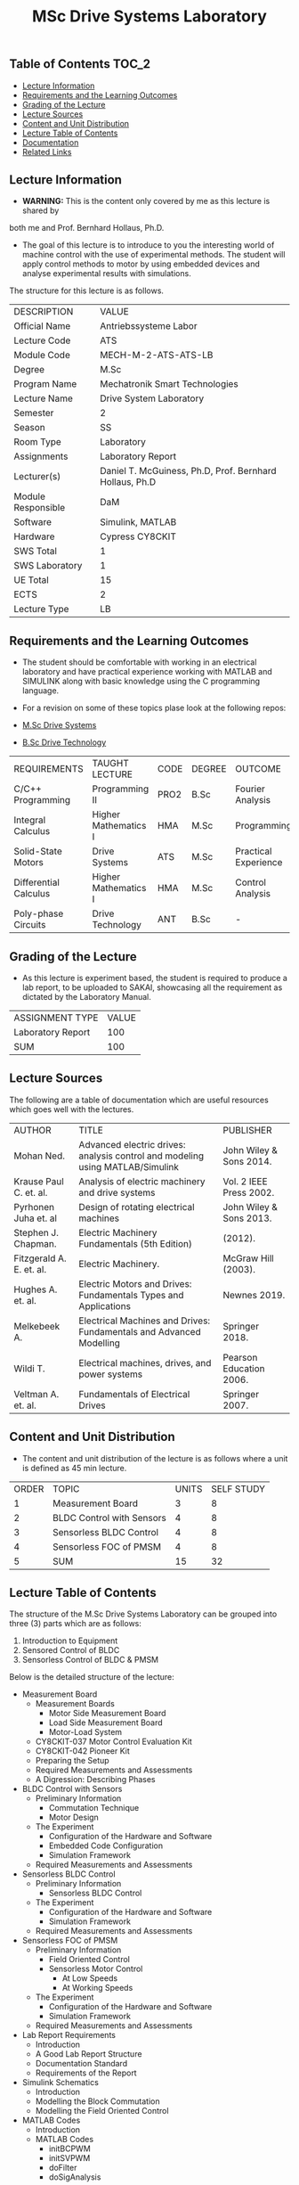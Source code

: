 #+title: MSc Drive Systems Laboratory

** Table of Contents :TOC_2:
  - [[#lecture-information][Lecture Information]]
  - [[#requirements-and-the-learning-outcomes][Requirements and the Learning Outcomes]]
  - [[#grading-of-the-lecture][Grading of the Lecture]]
  - [[#lecture-sources][Lecture Sources]]
  - [[#content-and-unit-distribution][Content and Unit Distribution]]
  - [[#lecture-table-of-contents][Lecture Table of Contents]]
  - [[#documentation][Documentation]]
  - [[#related-links][Related Links]]

** Lecture Information

- *WARNING:* This is the content only covered by me as this lecture is shared by
both me and Prof. Bernhard Hollaus, Ph.D.

- The goal of this lecture is to introduce to you the interesting world of machine
  control with the use of experimental methods. The student will apply control
  methods to motor by using embedded devices and analyse experimental results with
  simulations.

The structure for this lecture is as follows.

| DESCRIPTION        | VALUE                                                   |
| Official Name      | Antriebssysteme Labor                                   |
| Lecture Code       | ATS                                                     |
| Module Code        | MECH-M-2-ATS-ATS-LB                                     |
| Degree             | M.Sc                                                    |
| Program Name       | Mechatronik Smart Technologies                          |
| Lecture Name       | Drive System Laboratory                                 |
| Semester           | 2                                                       |
| Season             | SS                                                      |
| Room Type          | Laboratory                                              |
| Assignments        | Laboratory Report                                       |
| Lecturer(s)        | Daniel T. McGuiness, Ph.D, Prof. Bernhard Hollaus, Ph.D |
| Module Responsible | DaM                                                     |
| Software           | Simulink, MATLAB                                        |
| Hardware           | Cypress CY8CKIT                                         |
| SWS Total          | 1                                                       |
| SWS Laboratory     | 1                                                       |
| UE Total           | 15                                                      |
| ECTS               | 2                                                       |
| Lecture Type       | LB                                                      |

** Requirements and the Learning Outcomes

- The student should be comfortable with working in an electrical laboratory
  and have practical experience working with MATLAB and SIMULINK along with
  basic knowledge using the C programming language.

- For a revision on some of these topics plase look at the following repos:

- [[https://github.com/dTmC0945/L-MCI-MSc-Drive-Systems][M.Sc Drive Systems]]
- [[https://github.com/dTmC0945/L-MCI-BSc-Drive-Technology][B.Sc Drive Technology]] 

| REQUIREMENTS          | TAUGHT LECTURE       | CODE | DEGREE | OUTCOME              |
| C/C++ Programming     | Programming II       | PRO2 | B.Sc   | Fourier Analysis     |
| Integral Calculus     | Higher Mathematics I | HMA  | M.Sc   | Programming          |
| Solid-State Motors    | Drive Systems        | ATS  | M.Sc   | Practical Experience |
| Differential Calculus | Higher Mathematics I | HMA  | M.Sc   | Control Analysis     |
| Poly-phase Circuits   | Drive Technology     | ANT  | B.Sc   | -                    |

** Grading of the Lecture

- As this lecture is experiment based, the student is required to produce a
  lab report, to be uploaded to SAKAI, showcasing all the requirement as
  dictated by the Laboratory Manual.
    
| ASSIGNMENT TYPE   | VALUE |
| Laboratory Report |   100 |
| SUM               |   100 |

** Lecture Sources

The following are a table of documentation which are useful resources which
goes well with the lectures.

| AUTHOR                   | TITLE                                                                         | PUBLISHER               |
| Mohan Ned.               | Advanced electric drives: analysis control and modeling using MATLAB/Simulink | John Wiley & Sons 2014. |
| Krause Paul C. et. al.   | Analysis of electric machinery and drive systems                              | Vol. 2 IEEE Press 2002. |
| Pyrhonen Juha et. al     | Design of rotating electrical machines                                        | John Wiley & Sons 2013. |
| Stephen J. Chapman.      | Electric Machinery Fundamentals (5th Edition)                                 | (2012).                 |
| Fitzgerald A. E. et. al. | Electric Machinery.                                                           | McGraw Hill (2003).     |
| Hughes A. et. al.        | Electric Motors and Drives: Fundamentals Types and Applications               | Newnes 2019.            |
| Melkebeek A.             | Electrical Machines and Drives: Fundamentals and Advanced Modelling           | Springer 2018.          |
| Wildi T.                 | Electrical machines, drives, and power systems                                | Pearson Education 2006. |
| Veltman A. et. al.       | Fundamentals of Electrical Drives                                             | Springer 2007.          |

** Content and Unit Distribution

- The content and unit distribution of the lecture is as follows where a unit
  is defined as 45 min lecture.
    
| ORDER | TOPIC                     | UNITS | SELF STUDY |
|     1 | Measurement Board         |     3 |          8 |
|     2 | BLDC Control with Sensors |     4 |          8 |
|     3 | Sensorless BLDC Control   |     4 |          8 |
|     4 | Sensorless FOC of PMSM    |     4 |          8 |
|     5 | SUM                       |    15 |         32 |

** Lecture Table of Contents 

The structure of the M.Sc Drive Systems Laboratory can be
grouped into three (3) parts which are as follows:

1. Introduction to Equipment
2. Sensored Control of BLDC
3. Sensorless Control of BLDC & PMSM

Below is the detailed structure of the lecture:

- Measurement Board
  - Measurement Boards
    - Motor Side Measurement Board
    - Load Side Measurement Board
    - Motor-Load System
  - CY8CKIT-037 Motor Control Evaluation Kit
  - CY8CKIT-042 Pioneer Kit
  - Preparing the Setup
  - Required Measurements and Assessments
  - A Digression: Describing Phases
- BLDC Control with Sensors
  - Preliminary Information
    - Commutation Technique
    - Motor Design
  - The Experiment
    - Configuration of the Hardware and Software
    - Embedded Code Configuration
    - Simulation Framework
  - Required Measurements and Assessments
- Sensorless BLDC Control
  - Preliminary Information
    - Sensorless BLDC Control
  - The Experiment
    - Configuration of the Hardware and Software
    - Simulation Framework
  - Required Measurements and Assessments
- Sensorless FOC of PMSM
  - Preliminary Information
    - Field Oriented Control
    - Sensorless Motor Control
      - At Low Speeds
      - At Working Speeds
  - The Experiment
    - Configuration of the Hardware and Software
    - Simulation Framework
  - Required Measurements and Assessments
- Lab Report Requirements
  - Introduction
  - A Good Lab Report Structure
  - Documentation Standard
  - Requirements of the Report
- Simulink Schematics
  - Introduction
  - Modelling the Block Commutation
  - Modelling the Field Oriented Control
- MATLAB Codes
  - Introduction
  - MATLAB Codes
    - initBCPWM
    - initSVPWM
    - doFilter
    - doSigAnalysis

** Documentation

For any student in need of a LaTex class designed from the ground-up for
assignment/lab/thesis/slide for MCI needs please have a look at ~mcidoc~ class
hosted at [[https://github.com/dTmC0945/C-MCI-LaTeX-Class-mcidoc][GitHub]].      

(-DTMc 2025)
